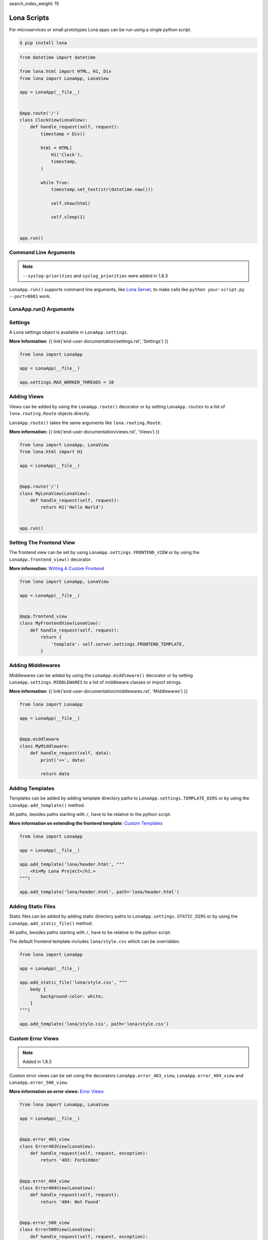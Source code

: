 search_index_weight: 15


Lona Scripts
============

For microservices or small prototypes Lona apps can be run using a single
python script.

.. code-block:: text

    $ pip install lona

.. code-block:: python

    from datetime import datetime

    from lona.html import HTML, H1, Div
    from lona import LonaApp, LonaView

    app = LonaApp(__file__)


    @app.route('/')
    class ClockView(LonaView):
        def handle_request(self, request):
            timestamp = Div()

            html = HTML(
                H1('Clock'),
                timestamp,
            )

            while True:
                timestamp.set_text(str(datetime.now()))

                self.show(html)

                self.sleep(1)


    app.run()


Command Line Arguments
----------------------

.. note::

    ``--syslog-priorities`` and ``syslog_priorities`` were added in 1.8.3

``LonaApp.run()`` supports command line arguments, like
`Lona Server </end-user-documentation/debugging.html#lona-server-command-line-options>`_,
to make calls like ``python your-script.py --port=8081`` work.

.. table::

    ^Option               ^Description
    |-l / --log-level     |Set log level to [debug,info,warn,error,critical]
    |--loggers            |Enable or disable a given list of loggers <br> To include a logger use "+{LOGGER_NAME}", to exclude "_{LOGGER_NAME}"
    |--debug-mode         |Enable debug log for {messages,views,input-events,view-events}
    |--syslog-priorities  |Adds syslog priorities to log [no,auto,always] (auto is default)
    |--shell              |Embed a shell in the same process as the server
    |--shell-server       |Starts rlpython shell server containing a Lona shell <br> More Information: <a href="#lona-shell">Lona Shell</a>
    |-o                   |Set setting to value before settings.py got loaded <br> example "-o MY_FEATURE=True"
    |-O                   |Set setting to value after settings.py got loaded <br> example "-o MY_FEATURE=True"


LonaApp.run\(\) Arguments
-------------------------

.. table::

    ^Name               ^Default      ^Description
    |host               |'localhost' |(Str) Host to bind against
    |port               |8080        |(Int) Port to bind against
    |log_level          |'info'      |(Str) Set log level to [debug,info,warn,error,critical]
    |loggers            |[]          |(List) Enable or disable a given list of loggers <br> To include a logger use "+{LOGGER_NAME}", <br> to exclude "_{LOGGER_NAME}"
    |debug_mode         |''          |(Str) Enable debug log for {messages,views,input-events}
    |syslog_priorities  |'auto'      |(Str) Adds syslog priorities to log [no,auto,always]
    |shutdown_timeout   |0           |(Int) aiohttp server shutdown timeout
    |shell              |False       |(Bool) Embed a shell in the same process as the server
    |shell_server_url   |''          |(Str) Lona Shell Server URL<br>More information: <a href="/end-user-documentation/debugging.html#lona-shell">Lona Shell</a>


Settings
--------

A Lona settings object is available in ``LonaApp.settings``.

**More Information:**
{{ link('end-user-documentation/settings.rst', 'Settings') }}

.. code-block:: python

    from lona import LonaApp

    app = LonaApp(__file__)

    app.settings.MAX_WORKER_THREADS = 10


Adding Views
------------

Views can be added by using the ``LonaApp.route()`` decorator or by setting
``LonaApp.routes`` to a list of ``lona.routing.Route`` objects directly.

``LonaApp.route()`` takes the same arguments like ``lona.routing.Route``.

**More information:**
{{ link('end-user-documentation/views.rst', 'Views') }}

.. code-block:: python

    from lona import LonaApp, LonaView
    from lona.html import H1

    app = LonaApp(__file__)


    @app.route('/')
    class MyLonaView(LonaView):
        def handle_request(self, request):
            return H1('Hello World')


    app.run()


Setting The Frontend View
-------------------------

The frontend view can be set by using ``LonaApp.settings.FRONTEND_VIEW`` or
by using the ``LonaApp.frontend_view()`` decorator.

**More information:**
`Writing A Custom Frontend </end-user-documentation/frontends.html#writing-a-custom-frontend-view>`_

.. code-block:: python

    from lona import LonaApp, LonaView

    app = LonaApp(__file__)


    @app.frontend_view
    class MyFrontendView(LonaView):
        def handle_request(self, request):
            return {
                'template': self.server.settings.FRONTEND_TEMPLATE,
            }


Adding Middlewares
------------------

Middlewares can be added by using the ``LonaApp.middleware()`` decorator or by
setting ``LonaApp.settings.MIDDLEWARES`` to a list of middleware classes
or import strings.

**More information:**
{{ link('end-user-documentation/middlewares.rst', 'Middlewares') }}

.. code-block:: python

    from lona import LonaApp

    app = LonaApp(__file__)


    @app.middleware
    class MyMiddleware:
        def handle_request(self, data):
            print('>>', data)

            return data


Adding Templates
----------------

Templates can be added by adding template directory paths to
``LonaApp.settings.TEMPLATE_DIRS`` or by using the ``LonaApp.add_template()``
method.

All paths, besides paths starting with ``/``, have to be relative to the python
script.

**More information on extending the frontend template:**
`Custom Templates </end-user-documentation/frontends.html#custom-templates>`_

.. code-block:: python

    from lona import LonaApp

    app = LonaApp(__file__)

    app.add_template('lona/header.html', """
        <h1>My Lona Project</h1.>
    """)

    app.add_template('lona/header.html', path='lona/header.html')


Adding Static Files
-------------------

Static files can be added by adding static directory paths to
``LonaApp.settings.STATIC_DIRS`` or by using the ``LonaApp.add_static_file()``
method.

All paths, besides paths starting with ``/``, have to be relative to the python
script.

The default frontend template includes ``lona/style.css`` which can be
overridden.

.. code-block:: python

    from lona import LonaApp

    app = LonaApp(__file__)

    app.add_static_file('lona/style.css', """
        body {
            background-color: white;
        }
    """)

    app.add_template('lona/style.css', path='lona/style.css')


Custom Error Views
------------------

.. note::

    Added in 1.8.3

Custom error views can be set using the decorators ``LonaApp.error_403_view``,
``LonaApp.error_404_view`` and ``LonaApp.error_500_view``.

**More information on error views:**
`Error Views </end-user-documentation/error-views.html>`_

.. code-block:: python

    from lona import LonaApp, LonaView

    app = LonaApp(__file__)


    @app.error_403_view
    class Error403View(LonaView):
        def handle_request(self, request, exception):
            return '403: Forbidden'


    @app.error_404_view
    class Error404View(LonaView):
        def handle_request(self, request):
            return '404: Not Found'


    @app.error_500_view
    class Error500View(LonaView):
        def handle_request(self, request, exception):
            return '500: Internal Error'


    app.run()
